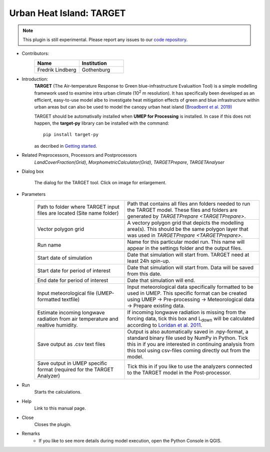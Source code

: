 .. _TARGET:

Urban Heat Island: TARGET
~~~~~~~~~~~~~~~~~~~~~~~~~

.. note:: This plugin is still experimental. Please report any issues to our `code repository <https://github.com/UMEP-dev/UMEP>`__.

* Contributors:
   .. list-table::
      :widths: 50 50
      :header-rows: 1

      * - Name
        - Institution
      * - Fredrik Lindberg
        - Gothenburg

* Introduction:
    **TARGET** (The Air-temperature Response to Green blue-infrastructure Evaluaition Tool) is a simple modelling framework used to examine intra urban climate (10\ :sup:`2` m resolution). It has specifically been developed as an efficient, easy-to-use model albe to investigate heat mitigation effects of green and blue infrastructure within urban areas but can also be used to model the canopy urban heat island (`Broadbent et al. 2019) <https://gmd.copernicus.org/articles/12/785/2019/>`__ 
    
    TARGET should be automativally installed when **UMEP for Processing** is installed. In case if this does not happen, the **target-py** library can be installed with the command:
    ::
       pip install target-py 

    as decribed in `Getting started <https://umep-docs.readthedocs.io/en/latest/Getting_Started.html>`__.

* Related Preprocessors, Processors and Postprocessors
   `LandCoverFraction(Grid)`, `MorphometricCalculator(Grid)`, `TARGETPrepare`, `TARGETAnalyser`

* Dialog box
   .. figure:: /images/TARGETInterface.jpg
      :width: 85%
      :align: center

      The dialog for the TARGET tool. Click on image for enlargement.

* Parameters 
   .. list-table::
      :widths: 40 60
      :header-rows: 0

      * - Path to folder where TARGET input files are located (Site name folder)
        - Path that contains all files ann folders needed to run the TARGET model. These files and folders are generated by `TARGETPrepare <TARGETPrepare>`.
      * - Vector polygon grid
        - A vectory polygon grid that depicts the modelling area(s). This should be the same polygon layer that was used in `TARGETPrepare <TARGETPrepare>`.
      * - Run name
        - Name for this particular model run. This name will appear in the settings folder and the output files.
      * - Start date of simulation
        - Date that simulation will start from. TARGET need at least 24h spin-up.
      * - Start date for period of interest
        - Date that simulation will start from. Data will be saved from this date.
      * - End date for period of interest
        - Date that simulation will end.
      * - Input meteorological file (UMEP-formatted textfile)
        - Input meteorological data specifically formatted to be used in UMEP. This specific format can be created using UMEP  -> Pre-processing  -> Meteorological data  -> Prepare existing data.
      * - Estimate incoming longwave radiation from air temperature and realtive humidity.
        - If incoming longwave radiation is missing from the forcing data, tick this box and L\ :sub:`down` will be calculated according to `Loridan et al. 2011  <https://journals.ametsoc.org/view/journals/apme/50/1/2010jamc2474.1.xml?tab_body=pdf>`__.
      * - Save output as .csv text files
        - Output is also automatically saved in .npy-format, a standard binary file used by NumPy in Python. Tick this in if you are interested in continuing analysis from this tool using csv-files coming directly out from the model. 
      * - Save output in UMEP specific format (required for the TARGET Analyzer)
        - Tick this in if you like to use the analyzers connected to the TARGET model in the Post-processor.

* Run
    Starts the calculations. 

* Help
    Link to this manual page.

* Close
    Closes the plugin.

 
* Remarks
      - If you like to see more details during model execution, open the Python Console in QGIS.

